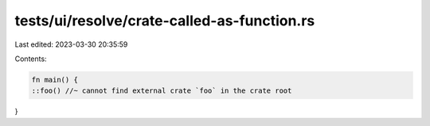 tests/ui/resolve/crate-called-as-function.rs
============================================

Last edited: 2023-03-30 20:35:59

Contents:

.. code-block:: rs

    fn main() {
    ::foo() //~ cannot find external crate `foo` in the crate root
}



